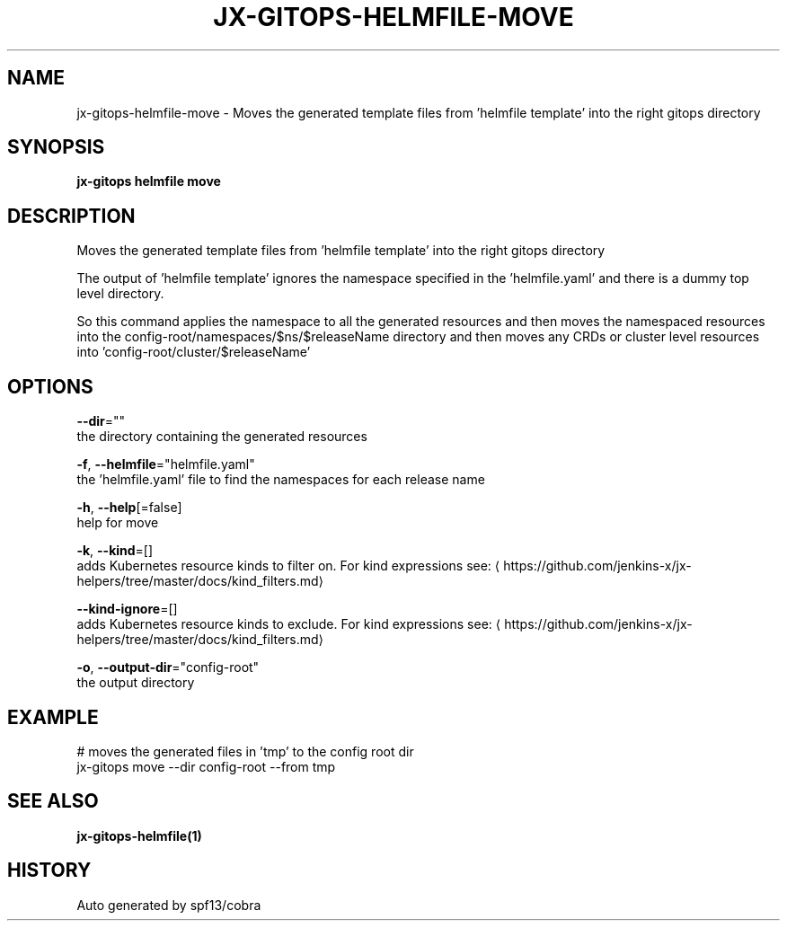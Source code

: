 .TH "JX-GITOPS\-HELMFILE\-MOVE" "1" "" "Auto generated by spf13/cobra" "" 
.nh
.ad l


.SH NAME
.PP
jx\-gitops\-helmfile\-move \- Moves the generated template files from 'helmfile template' into the right gitops directory


.SH SYNOPSIS
.PP
\fBjx\-gitops helmfile move\fP


.SH DESCRIPTION
.PP
Moves the generated template files from 'helmfile template' into the right gitops directory

.PP
The output of 'helmfile template' ignores the namespace specified in the 'helmfile.yaml' and there is a dummy top level directory.

.PP
So this command applies the namespace to all the generated resources and then moves the namespaced resources into the config\-root/namespaces/$ns/$releaseName directory and then moves any CRDs or cluster level resources into 'config\-root/cluster/$releaseName'


.SH OPTIONS
.PP
\fB\-\-dir\fP=""
    the directory containing the generated resources

.PP
\fB\-f\fP, \fB\-\-helmfile\fP="helmfile.yaml"
    the 'helmfile.yaml' file to find the namespaces for each release name

.PP
\fB\-h\fP, \fB\-\-help\fP[=false]
    help for move

.PP
\fB\-k\fP, \fB\-\-kind\fP=[]
    adds Kubernetes resource kinds to filter on. For kind expressions see: 
\[la]https://github.com/jenkins-x/jx-helpers/tree/master/docs/kind_filters.md\[ra]

.PP
\fB\-\-kind\-ignore\fP=[]
    adds Kubernetes resource kinds to exclude. For kind expressions see: 
\[la]https://github.com/jenkins-x/jx-helpers/tree/master/docs/kind_filters.md\[ra]

.PP
\fB\-o\fP, \fB\-\-output\-dir\fP="config\-root"
    the output directory


.SH EXAMPLE
.PP
# moves the generated files in 'tmp' to the config root dir
  jx\-gitops move \-\-dir config\-root \-\-from tmp


.SH SEE ALSO
.PP
\fBjx\-gitops\-helmfile(1)\fP


.SH HISTORY
.PP
Auto generated by spf13/cobra
